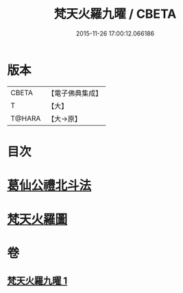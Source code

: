 #+TITLE: 梵天火羅九曜 / CBETA
#+DATE: 2015-11-26 17:00:12.066186
* 版本
 |     CBETA|【電子佛典集成】|
 |         T|【大】     |
 |    T@HARA|【大→原】   |

* 目次
* [[file:KR6j0542_001.txt::0462a10][葛仙公禮北斗法]]
* [[file:KR6j0542_001.txt::0462b24][梵天火羅圖]]
* 卷
** [[file:KR6j0542_001.txt][梵天火羅九曜 1]]
